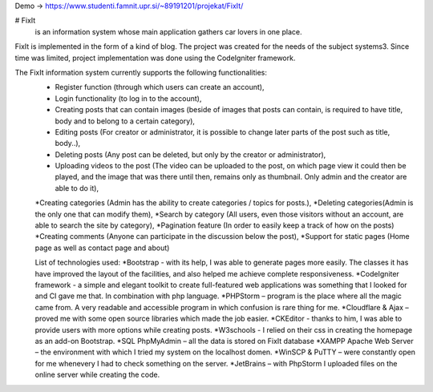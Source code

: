Demo -> https://www.studenti.famnit.upr.si/~89191201/projekat/FixIt/

# FixIt
 is an information system whose main application gathers car lovers in one place.
FixIt is implemented in the form of a kind of blog.
The project was created for the needs of the subject systems3. 
Since time was limited, project implementation was done using the CodeIgniter framework.

The FixIt information system currently supports the following functionalities:
 * Register function (through which users can create an account),
 * Login functionality (to log in to the account),
 * Creating posts that can contain images (beside of images that posts can contain, is required to have title, body and to belong to a certain category),
 * Editing posts (For creator or administrator, it is possible to change later parts of the post such as title, body..),
 * Deleting posts (Any post can be deleted, but only by the creator or administrator),
 * Uploading videos to the post (The video can be uploaded to the post, on which page view it could then be played, and the image that was there until then, remains only as thumbnail. Only admin and the creator are able to do it),
 *Creating categories (Admin has the ability to create categories / topics for posts.),
 *Deleting categories(Admin is the only one that can modify them),
 *Search by category (All users, even those visitors without an account, are able to search the site by category),
 *Pagination feature (In order to easily keep a track of how on the posts)
 *Creating comments (Anyone can participate in the discussion below the post),
 *Support for static pages (Home page as well as contact page and about)
 
 List of technologies used:
 *Bootstrap - with its help, I was able to generate pages more easily. The classes it has have improved the layout of the facilities, and also helped me achieve complete responsiveness.
 *CodeIgniter framework - a simple and elegant toolkit to create full-featured web applications was something that I looked for and CI gave me that. In combination with php language.
 *PHPStorm – program is the place where all the magic came from. A very readable and accessible program in which confusion is rare thing for me.
 *Cloudflare & Ajax – proved me with some open source libraries which made the job easier.
 *CKEditor - thanks to him, I was able to provide users with more options while creating posts.
 *W3schools - I relied on their css in creating the homepage as an add-on Bootstrap.
 *SQL PhpMyAdmin – all the data is stored on FixIt database
 *XAMPP Apache Web Server – the environment with which I tried my system on the localhost domen.
 *WinSCP & PuTTY – were constantly open for me whenevery I had to check something on the server.
 *JetBrains – with PhpStorm I uploaded files on the online server while creating the code.
